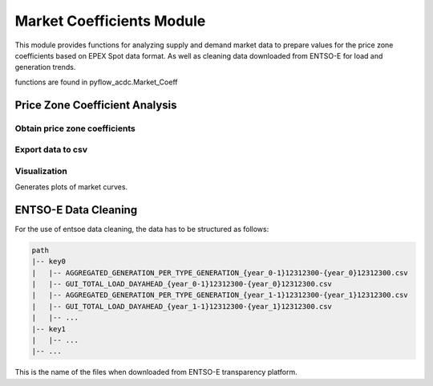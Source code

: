 Market Coefficients Module
===========================

This module provides functions for analyzing supply and demand market data to prepare values for the price zone coefficients based on EPEX Spot data format. As well as cleaning data downloaded from ENTSO-E for load and generation trends.

functions are found in pyflow_acdc.Market_Coeff

Price Zone Coefficient Analysis
-------------------------------

Obtain price zone coefficients
^^^^^^^^^^^^^^^^^^^^^^^^^^^^^^

.. py:function:: price_zone_coef_data(df, start, end, increase_eq_price=50)

   Analyzes market data to generate price zone coefficients.

   .. list-table::
      :widths: 20 10 50 10 10
      :header-rows: 1

      * - Parameter
        - Type
        - Description
        - Default
        - Units
      * - ``df``
        - DataFrame
        - Market data
        - Required
        - -
      * - ``start``
        - int
        - Start hour
        - Required
        - hour
      * - ``end``
        - int
        - End hour
        - Required
        - hour
      * - ``increase_eq_price``
        - float
        - Price increase for equilibrium
        - 50
        - €/MWh

   Returns a list of dictionaries containing:

   - ``Date`` - Date of the data
   - ``Hour`` - Hour of the data
   - ``Sell`` - Supply curve data
   - ``Purchase`` - Demand curve data
   - ``Integrated_sets`` - Benefit of consumption and cost of generation from integral of supply and demand curves
   - ``Dem_data_points`` - Number of demand data points
   - ``Gen_data_points`` - Number of supply data points
   - ``max_gen`` - Maximum supply value
   - ``min_demand`` - Minimum demand value
   - ``Market_price`` - Market clearing price
   - ``Volume_eq`` - Market clearing volume
   - ``poly`` - Dictionary containing polynomial coefficients
   - ``prediction_BC`` - Predicted benefit of consumption
   - ``prediction_CG`` - Predicted cost of generation
   - ``Volume_0`` - Volume where first positive price is supplied

   And timing information with the following keys:

   - ``load data`` - Time taken to load data
   - ``avg process`` - Average time taken to process data
   - ``tot process`` - Total time taken to process data

Export data to csv
^^^^^^^^^^^^^^^^^^

.. py:function:: price_zone_data_pd(data,save_csv=None)

   Converts market data to pandas DataFrame and saves it to a csv file.

   .. list-table::
      :widths: 20 10 50 10
      :header-rows: 1

      * - Parameter
        - Type
        - Description
        - Default
      * - ``data``
        - dict
        - Market data
        - Required
      * - ``save_csv``
        - str
        - Save csv file
        - None

Visualization
^^^^^^^^^^^^^^

Generates plots of market curves.

.. py:function:: plot_curves(data, hour, name=None)

   Creates visualization of market curves.

   .. list-table::
      :widths: 20 10 50 10 10
      :header-rows: 1

      * - Parameter
        - Type
        - Description
        - Default
        - Units
      * - ``data``
        - dict
        - Market data
        - Required
        - -
      * - ``hour``
        - int
        - Hour to plot
        - Required
        - hour
      * - ``name``
        - str
        - Output filename
        - None
        - -

   Creates subplots showing:

   - Supply and demand curves
   - Cost of generation curve
   - Integrated supply and demand
   - Price curves

   **Example**

   .. code-block:: python

       pyf.plot_curves(market_data, hour=12, name='Belgium')

ENTSO-E Data Cleaning
---------------------

For the use of entsoe data cleaning, the data has to be structured as follows:

.. code-block:: text

    path
    |-- key0
    |   |-- AGGREGATED_GENERATION_PER_TYPE_GENERATION_{year_0-1}12312300-{year_0}12312300.csv
    |   |-- GUI_TOTAL_LOAD_DAYAHEAD_{year_0-1}12312300-{year_0}12312300.csv
    |   |-- AGGREGATED_GENERATION_PER_TYPE_GENERATION_{year_1-1}12312300-{year_1}12312300.csv
    |   |-- GUI_TOTAL_LOAD_DAYAHEAD_{year_1-1}12312300-{year_1}12312300.csv
    |   |-- ...
    |-- key1
    |   |-- ...
    |-- ...  

This is the name of the files when downloaded from ENTSO-E transparency platform.


.. py:function:: clean_entsoe_data(key_list, year_list, production_types=[], output_excel=None,path=None):
    
   Process generation and load data for multiple areas/years and save to Excel.

   .. list-table::
      :widths: 20 10 30 30
      :header-rows: 1

      * - Parameter
        - Type
        - Description
        - Default
      * - ``key_list``
        - list
        - List of keys
        - Required
      * - ``year_list``
        - list  
        - List of years
        - Required
      * - ``production_types``
        - list
        - Reduced list of production types
        - All
      * - ``output_excel``
        - str
        - Output excel file
        - output_data.xlsx
      * - ``path``
        - str
        - Path to save the excel file
        - Current working directory

   **Returns**

   Excel file containing the following sheets:

   * ``Maximum values`` - Contains maximum values for each column
   * ``year_0`` - Contains normalized data for the first year
   * ``year_n`` - Contains normalized data for subsequent years
